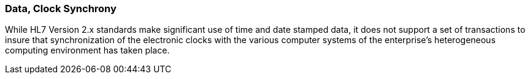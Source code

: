 === Data, Clock Synchrony
[v291_section="1.8.17"]

While HL7 Version 2.x standards make significant use of time and date stamped data, it does not support a set of transactions to insure that synchronization of the electronic clocks with the various computer systems of the enterprise’s heterogeneous computing environment has taken place.

